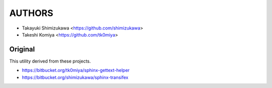 =======
AUTHORS
=======

* Takayuki Shimizukawa <https://github.com/shimizukawa>
* Takeshi Komiya <https://github.com/tk0miya>

Original
--------

This utility derived from these projects.

* https://bitbucket.org/tk0miya/sphinx-gettext-helper
* https://bitbucket.org/shimizukawa/sphinx-transifex
